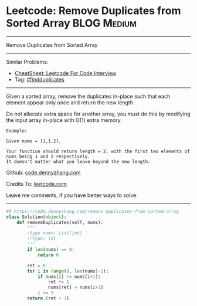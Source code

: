 * Leetcode: Remove Duplicates from Sorted Array                                   :BLOG:Medium:
#+STARTUP: showeverything
#+OPTIONS: toc:nil \n:t ^:nil creator:nil d:nil
:PROPERTIES:
:type:     findduplicates, redo
:END:
---------------------------------------------------------------------
Remove Duplicates from Sorted Array
---------------------------------------------------------------------
#+BEGIN_HTML
<a href="https://github.com/dennyzhang/code.dennyzhang.com/tree/master/problems/contains-duplicate-iii"><img align="right" width="200" height="183" src="https://www.dennyzhang.com/wp-content/uploads/denny/watermark/github.png" /></a>
#+END_HTML
Similar Problems:
- [[https://cheatsheet.dennyzhang.com/cheatsheet-leetcode-A4][CheatSheet: Leetcode For Code Interview]]
- Tag: [[https://code.dennyzhang.com/followup-findduplicates][#findduplicates]]
---------------------------------------------------------------------
Given a sorted array, remove the duplicates in-place such that each element appear only once and return the new length.

Do not allocate extra space for another array, you must do this by modifying the input array in-place with O(1) extra memory.

#+BEGIN_EXAMPLE
Example:

Given nums = [1,1,2],

Your function should return length = 2, with the first two elements of nums being 1 and 2 respectively.
It doesn't matter what you leave beyond the new length.
#+END_EXAMPLE

Github: [[https://github.com/dennyzhang/code.dennyzhang.com/tree/master/problems/remove-duplicates-from-sorted-array][code.dennyzhang.com]]

Credits To: [[https://leetcode.com/problems/remove-duplicates-from-sorted-array/description/][leetcode.com]]

Leave me comments, if you have better ways to solve.
---------------------------------------------------------------------

#+BEGIN_SRC python
## https://code.dennyzhang.com/remove-duplicates-from-sorted-array
class Solution(object):
    def removeDuplicates(self, nums):
        """
        :type nums: List[int]
        :rtype: int
        """
        if len(nums) == 0:
            return 0

        ret = 0
        for i in range(0, len(nums)-1):
            if nums[i] != nums[i+1]:
                ret += 1
                nums[ret] = nums[i+1]
            i += 1
        return (ret + 1)
#+END_SRC

#+BEGIN_HTML
<div style="overflow: hidden;">
<div style="float: left; padding: 5px"> <a href="https://www.linkedin.com/in/dennyzhang001"><img src="https://www.dennyzhang.com/wp-content/uploads/sns/linkedin.png" alt="linkedin" /></a></div>
<div style="float: left; padding: 5px"><a href="https://github.com/dennyzhang"><img src="https://www.dennyzhang.com/wp-content/uploads/sns/github.png" alt="github" /></a></div>
<div style="float: left; padding: 5px"><a href="https://www.dennyzhang.com/slack" target="_blank" rel="nofollow"><img src="https://www.dennyzhang.com/wp-content/uploads/sns/slack.png" alt="slack"/></a></div>
</div>
#+END_HTML
